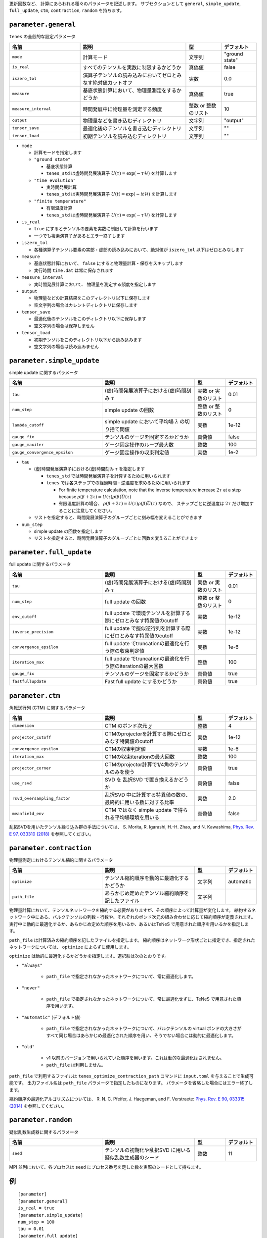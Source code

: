 .. highlight:: none


更新回数など、 計算にあらわれる種々のパラメータを記述します。
サブセクションとして ``general``, ``simple_update``, ``full_update``,
``ctm``, ``contraction``, ``random`` を持ちます。

``parameter.general``
~~~~~~~~~~~~~~~~~~~~~~~~~~

``tenes`` の全般的な設定パラメータ

.. csv-table::
   :header: "名前", "説明", "型", "デフォルト"
   :widths: 20, 30, 10, 10

   ``mode``,        "計算モード",                                                   文字列, \"ground state\"
   ``is_real``,     "すべてのテンソルを実数に制限するかどうか",                     真偽値, false
   ``iszero_tol``,  "演算子テンソルの読み込みにおいてゼロとみなす絶対値カットオフ", 実数,   0.0
   ``measure``,     "基底状態計算において、物理量測定をするかどうか",               真偽値, true
   ``measure_interval``, "時間発展中に物理量を測定する頻度",                        整数 or 整数のリスト, 10 
   ``output``,      "物理量などを書き込むディレクトリ",                             文字列, \"output\"
   ``tensor_save``, "最適化後のテンソルを書き込むディレクトリ",                     文字列, \"\"
   ``tensor_load``, "初期テンソルを読み込むディレクトリ",                           文字列, \"\"


- ``mode``

  - 計算モードを指定します
  - ``"ground state"``

    - 基底状態計算
    - ``tenes_std`` は虚時間発展演算子 :math:`U(\tau) = \exp(-\tau \mathcal{H})` を計算します

  - ``"time evolution"``

    - 実時間発展計算
    - ``tenes_std`` は実時間発展演算子 :math:`U(t) = \exp(-it \mathcal{H})` を計算します

  - ``"finite temperature"``

    - 有限温度計算
    - ``tenes_std`` は虚時間発展演算子 :math:`U(\tau) = \exp(-\tau \mathcal{H})` を計算します

- ``is_real``

  - ``true`` にするとテンソルの要素を実数に制限して計算を行います
  - 一つでも複素演算子があるとエラー終了します

- ``iszero_tol``

  - 各種演算子テンソル要素の実部・虚部の読み込みにおいて、絶対値が ``iszero_tol`` 以下はゼロとみなします

- ``measure``

  - 基底状態計算において、 ``false`` にすると物理量計算・保存をスキップします
  - 実行時間 ``time.dat`` は常に保存されます

- ``measure_interval``

  - 実時間発展計算において、 物理量を測定する頻度を指定します

- ``output``

  - 物理量などの計算結果をこのディレクトリ以下に保存します
  - 空文字列の場合はカレントディレクトリに保存します

- ``tensor_save``

  - 最適化後のテンソルをこのディレクトリ以下に保存します
  - 空文字列の場合は保存しません

- ``tensor_load``

  - 初期テンソルをこのディレクトリ以下から読み込みます
  - 空文字列の場合は読み込みません


``parameter.simple_update``
~~~~~~~~~~~~~~~~~~~~~~~~~~~

simple update に関するパラメータ

.. csv-table::
   :header: "名前", "説明", "型", "デフォルト"
   :widths: 30, 30, 10, 10

   ``tau``,                       "(虚)時間発展演算子における(虚)時間刻み :math:`\tau`",         実数 or 実数のリスト,   0.01
   ``num_step``,                  "simple update の回数",                                        整数 or 整数のリスト,   0
   ``lambda_cutoff``,             "simple update において平均場 :math:`\lambda` の切り捨て閾値", 実数,   1e-12
   ``gauge_fix``,                 "テンソルのゲージを固定するかどうか",                          真偽値, false
   ``gauge_maxiter``,             "ゲージ固定操作のループ最大数",                                整数,   100
   ``gauge_convergence_epsilon``, "ゲージ固定操作の収束判定値",                                  実数,   1e-2


- ``tau``

  - (虚)時間発展演算子における(虚)時間刻み :math:`\tau` を指定します

    - ``tenes_std`` では時間発展演算子を計算するために用いられます
    - ``tenes`` では各ステップでの経過時間・逆温度を求めるために用いられます

      - For finite temperature calculation, note that the inverse temperature increase :math:`2\tau` at a step because :math:`\rho(\beta + 2\tau) = U(\tau)\rho(\beta)\bar{U}(\tau)`
      - 有限温度計算の場合、 :math:`\rho(\beta + 2\tau) = U(\tau)\rho(\beta)\bar{U}(\tau)` なので、 ステップごとに逆温度は :math:`2\tau` だけ増加することに注意してください。

  - リストを指定すると、時間発展演算子のグループごとに刻み幅を変えることができます

- ``num_step``

  - simple update の回数を指定します
  - リストを指定すると、時間発展演算子のグループごとに回数を変えることができます


``parameter.full_update``
~~~~~~~~~~~~~~~~~~~~~~~~~

full update に関するパラメータ

.. csv-table::
   :header: "名前", "説明", "型", "デフォルト"
   :widths: 30, 30, 10, 10

   ``tau``,                 "(虚)時間発展演算子における(虚)時間刻み :math:`\tau`",                実数 or 実数のリスト,   0.01
   ``num_step``,            "full update の回数",                                                 整数 or 整数のリスト,   0
   ``env_cutoff``,          "full update で環境テンソルを計算する際にゼロとみなす特異値のcutoff", 実数,   1e-12
   ``inverse_precision``,   "full update で擬似逆行列を計算する際にゼロとみなす特異値のcutoff",   実数,   1e-12
   ``convergence_epsilon``, "full update でtruncationの最適化を行う際の収束判定値",               実数,   1e-6
   ``iteration_max``,       "full update でtruncationの最適化を行う際のiterationの最大回数",      整数,   100
   ``gauge_fix``,           "テンソルのゲージを固定するかどうか",                                 真偽値, true
   ``fastfullupdate``,      "Fast full update にするかどうか",                                    真偽値, true

``parameter.ctm``
~~~~~~~~~~~~~~~~~

角転送行列 (CTM) に関するパラメータ

.. csv-table::
   :header: "名前", "説明", "型", "デフォルト"
   :widths: 30, 30, 10, 10

   ``dimension``,                "CTM のボンド次元 :math:`\chi`",                                  整数,   4
   ``projector_cutoff``,         "CTMのprojectorを計算する際にゼロとみなす特異値のcutoff",         実数,   1e-12
   ``convergence_epsilon``,      "CTMの収束判定値",                                                実数,   1e-6
   ``iteration_max``,            "CTMの収束iterationの最大回数",                                   整数,   100
   ``projector_corner``,         "CTMのprojector計算で1/4角のテンソルのみを使う",                  真偽値, true
   ``use_rsvd``,                 "SVD を 乱択SVD で置き換えるかどうか",                            真偽値, false
   ``rsvd_oversampling_factor``, "乱択SVD 中に計算する特異値の数の、最終的に用いる数に対する比率", 実数,   2.0
   ``meanfield_env``,            "CTM ではなく simple update で得られる平均場環境を用いる",        真偽値, false

乱拓SVDを用いたテンソル繰り込み群の手法については、 S. Morita, R. Igarashi, H.-H. Zhao, and N. Kawashima, `Phys. Rev. E 97, 033310 (2018) <https://journals.aps.org/pre/abstract/10.1103/PhysRevE.97.033310>`_ を参照してください。


``parameter.contraction``
~~~~~~~~~~~~~~~~~~~~~~~~~~

物理量測定におけるテンソル縮約に関するパラメータ

.. csv-table::
   :header: "名前", "説明", "型", "デフォルト"
   :widths: 30, 30, 10, 10

   ``optimize``, "テンソル縮約順序を動的に最適化するかどうか", 文字列, "automatic"
   ``path_file``, "あらかじめ定めたテンソル縮約順序を記したファイル", 文字列, ""

物理量計算において、テンソルネットワークを縮約する必要がありますが、その順序によって計算量が変化します。
縮約するネットワーク中にある、バルクテンソルの列数・行数や、それぞれのボンド次元の組み合わせに応じて縮約順序が定義されます。
実行中に動的に最適化するか、あらかじめ定めた順序を用いるか、あるいはTeNeS で用意された順序を用いるかを指定します。

``path_file`` は計算済みの縮約順序を記したファイルを指定します。
縮約順序はネットワーク形状ごとに指定でき、指定されたネットワークについては、 ``optimize`` によらずに使用します。

``optimize`` は動的に最適化するかどうかを指定します。選択肢は次のとおりです。

- ``"always"``

   - ``path_file`` で指定されなかったネットワークについて、常に最適化します。

- ``"never"``

   - ``path_file`` で指定されなかったネットワークについて、常に最適化せずに、TeNeS で用意された順序を用います。

- ``"automatic"`` (デフォルト値)

   - ``path_file`` で指定されなかったネットワークについて、バルクテンソルの virtual ボンドの大きさがすべて同じ場合はあらかじめ最適化された順序を用い、そうでない場合には動的に最適化します。

- ``"old"``

   - v1 以前のバージョンで用いられていた順序を用います。これは動的な最適化はされません。
   - ``path_file`` は利用しません。

``path_file`` で利用するファイルは ``tenes_optimize_contraction_path`` コマンドに ``input.toml`` を与えることで生成可能です。
出力ファイル名は ``path_file`` パラメータで指定したものになります。
パラメータを省略した場合にはエラー終了します。

縮約順序の最適化アルゴリズムについては、
R. N. C. Pfeifer, J. Haegeman, and F. Verstraete: `Phys. Rev. E 90, 033315 (2014) <https://journals.aps.org/pre/abstract/10.1103/PhysRevE.90.033315>`_ を参照してください。

``parameter.random``
~~~~~~~~~~~~~~~~~~~~~

疑似乱数生成器に関するパラメータ

.. csv-table::
   :header: "名前", "説明", "型", "デフォルト"
   :widths: 30, 30, 10, 10

   ``seed``, "テンソルの初期化や乱択SVD に用いる疑似乱数生成器のシード", 整数, 11

MPI 並列において、各プロセスは ``seed`` にプロセス番号を足した数を実際のシードとして持ちます。

例
~~

::

  [parameter]
  [parameter.general]
  is_real = true
  [parameter.simple_update]
  num_step = 100
  tau = 0.01
  [parameter.full_update]
  num_step = 0  # No full update
  tau = 0.01
  [parameter.ctm]
  iteration_max = 10
  dimension = 9 # CHI
